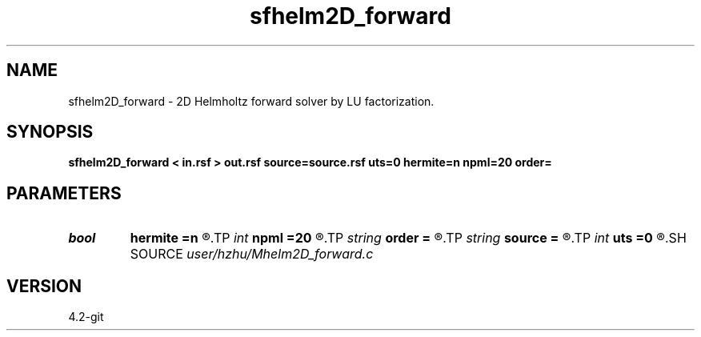 .TH sfhelm2D_forward 1  "APRIL 2023" Madagascar "Madagascar Manuals"
.SH NAME
sfhelm2D_forward \- 2D Helmholtz forward solver by LU factorization. 
.SH SYNOPSIS
.B sfhelm2D_forward < in.rsf > out.rsf source=source.rsf uts=0 hermite=n npml=20 order=
.SH PARAMETERS
.PD 0
.TP
.I bool   
.B hermite
.B =n
.R  [y/n]	Hermite operator
.TP
.I int    
.B npml
.B =20
.R  	PML width
.TP
.I string 
.B order
.B =
.R  	discretization scheme (default optimal 9-point)
.TP
.I string 
.B source
.B =
.R  	auxiliary input file name
.TP
.I int    
.B uts
.B =0
.R  
.SH SOURCE
.I user/hzhu/Mhelm2D_forward.c
.SH VERSION
4.2-git
